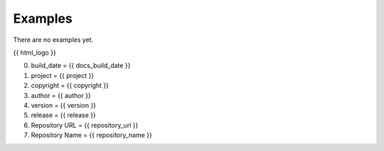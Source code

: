 Examples
========

There are no examples yet.

{{ html_logo }}

0. build_date = {{ docs_build_date }}
1. project = {{ project }}
2. copyright = {{ copyright }}
3. author = {{ author }}
4. version = {{ version }}
5. release = {{ release }}
6. Repository URL = {{ repository_url }}
7. Repository Name = {{ repository_name }}
